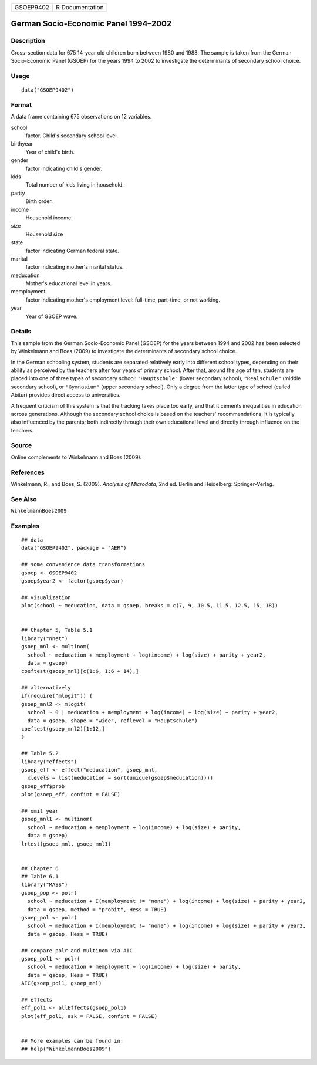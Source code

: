 ========= ===============
GSOEP9402 R Documentation
========= ===============

German Socio-Economic Panel 1994–2002
-------------------------------------

Description
~~~~~~~~~~~

Cross-section data for 675 14-year old children born between 1980 and
1988. The sample is taken from the German Socio-Economic Panel (GSOEP)
for the years 1994 to 2002 to investigate the determinants of secondary
school choice.

Usage
~~~~~

::

   data("GSOEP9402")

Format
~~~~~~

A data frame containing 675 observations on 12 variables.

school
   factor. Child's secondary school level.

birthyear
   Year of child's birth.

gender
   factor indicating child's gender.

kids
   Total number of kids living in household.

parity
   Birth order.

income
   Household income.

size
   Household size

state
   factor indicating German federal state.

marital
   factor indicating mother's marital status.

meducation
   Mother's educational level in years.

memployment
   factor indicating mother's employment level: full-time, part-time, or
   not working.

year
   Year of GSOEP wave.

Details
~~~~~~~

This sample from the German Socio-Economic Panel (GSOEP) for the years
between 1994 and 2002 has been selected by Winkelmann and Boes (2009) to
investigate the determinants of secondary school choice.

In the German schooling system, students are separated relatively early
into different school types, depending on their ability as perceived by
the teachers after four years of primary school. After that, around the
age of ten, students are placed into one of three types of secondary
school: ``"Hauptschule"`` (lower secondary school), ``"Realschule"``
(middle secondary school), or ``"Gymnasium"`` (upper secondary school).
Only a degree from the latter type of school (called Abitur) provides
direct access to universities.

A frequent criticism of this system is that the tracking takes place too
early, and that it cements inequalities in education across generations.
Although the secondary school choice is based on the teachers'
recommendations, it is typically also influenced by the parents; both
indirectly through their own educational level and directly through
influence on the teachers.

Source
~~~~~~

Online complements to Winkelmann and Boes (2009).

References
~~~~~~~~~~

Winkelmann, R., and Boes, S. (2009). *Analysis of Microdata*, 2nd ed.
Berlin and Heidelberg: Springer-Verlag.

See Also
~~~~~~~~

``WinkelmannBoes2009``

Examples
~~~~~~~~

::

   ## data
   data("GSOEP9402", package = "AER")

   ## some convenience data transformations
   gsoep <- GSOEP9402
   gsoep$year2 <- factor(gsoep$year)

   ## visualization
   plot(school ~ meducation, data = gsoep, breaks = c(7, 9, 10.5, 11.5, 12.5, 15, 18))


   ## Chapter 5, Table 5.1
   library("nnet")
   gsoep_mnl <- multinom(
     school ~ meducation + memployment + log(income) + log(size) + parity + year2,
     data = gsoep)
   coeftest(gsoep_mnl)[c(1:6, 1:6 + 14),]
    
   ## alternatively
   if(require("mlogit")) {
   gsoep_mnl2 <- mlogit(
     school ~ 0 | meducation + memployment + log(income) + log(size) + parity + year2,
     data = gsoep, shape = "wide", reflevel = "Hauptschule")
   coeftest(gsoep_mnl2)[1:12,]
   }

   ## Table 5.2
   library("effects")
   gsoep_eff <- effect("meducation", gsoep_mnl,
     xlevels = list(meducation = sort(unique(gsoep$meducation))))
   gsoep_eff$prob
   plot(gsoep_eff, confint = FALSE)

   ## omit year
   gsoep_mnl1 <- multinom(
     school ~ meducation + memployment + log(income) + log(size) + parity,
     data = gsoep)
   lrtest(gsoep_mnl, gsoep_mnl1)


   ## Chapter 6
   ## Table 6.1
   library("MASS")
   gsoep_pop <- polr(
     school ~ meducation + I(memployment != "none") + log(income) + log(size) + parity + year2,
     data = gsoep, method = "probit", Hess = TRUE)
   gsoep_pol <- polr(
     school ~ meducation + I(memployment != "none") + log(income) + log(size) + parity + year2,
     data = gsoep, Hess = TRUE)

   ## compare polr and multinom via AIC
   gsoep_pol1 <- polr(
     school ~ meducation + memployment + log(income) + log(size) + parity,
     data = gsoep, Hess = TRUE)
   AIC(gsoep_pol1, gsoep_mnl)

   ## effects
   eff_pol1 <- allEffects(gsoep_pol1)
   plot(eff_pol1, ask = FALSE, confint = FALSE)


   ## More examples can be found in:
   ## help("WinkelmannBoes2009")
